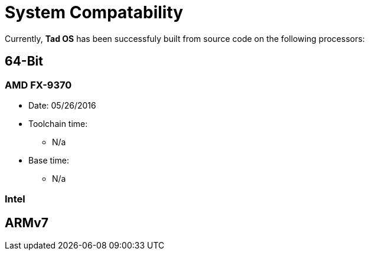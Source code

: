 = System Compatability

Currently, *Tad OS* has been successfuly built from source code on the following processors:

== 64-Bit

=== AMD FX-9370

* Date: 05/26/2016
* Toolchain time: 
** N/a
* Base time: 
** N/a

=== Intel 

== ARMv7
